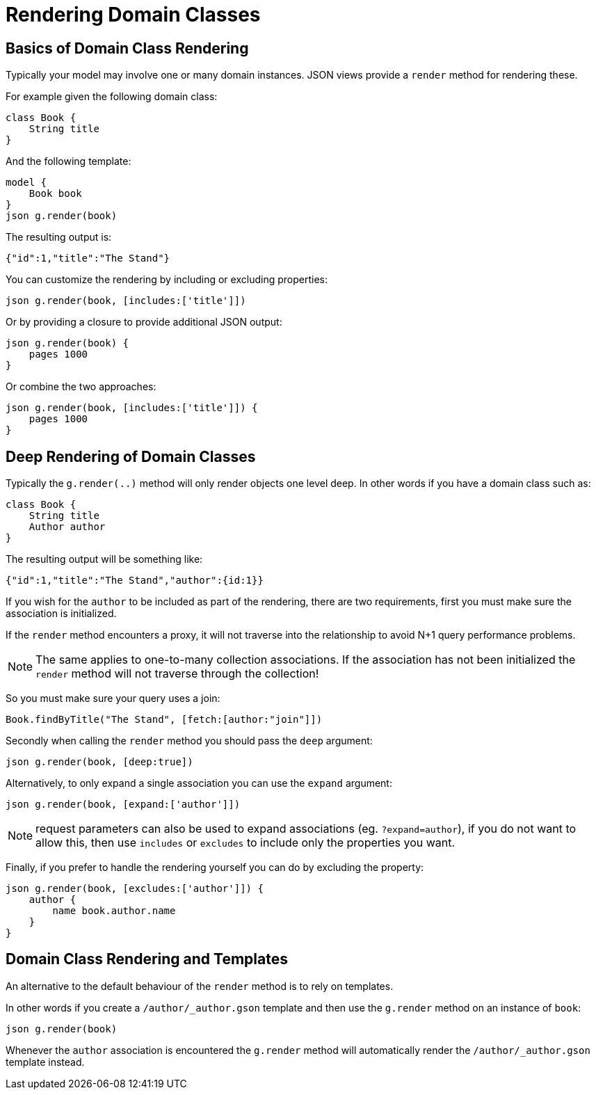 = Rendering Domain Classes

== Basics of Domain Class Rendering

Typically your model may involve one or many domain instances. JSON views provide a `render` method for rendering these.
  
For example given the following domain class:

[source,groovy]
class Book {
    String title
}
    
And the following template: 
 
[source,groovy]
model {
    Book book
}    
json g.render(book) 

The resulting output is:

[source,javascript]
{"id":1,"title":"The Stand"}
    
You can customize the rendering by including or excluding properties:
    
[source,groovy]    
json g.render(book, [includes:['title']])
    
Or by providing a closure to provide additional JSON output:
    
[source,groovy]    
json g.render(book) {
    pages 1000
}  

Or combine the two approaches:

[source,groovy]    
json g.render(book, [includes:['title']]) {
    pages 1000
}

== Deep Rendering of Domain Classes

Typically the `g.render(..)` method will only render objects one level deep. In other words if you have a domain class such as:

[source,groovy]
class Book {
    String title
    Author author
}

The resulting output will be something like:

[source,javascript]
{"id":1,"title":"The Stand","author":{id:1}}

If you wish for the `author` to be included as part of the rendering, there are two requirements, first you must make sure the association is initialized.

If the `render` method encounters a proxy, it will not traverse into the relationship to avoid N+1 query performance problems.

NOTE: The same applies to one-to-many collection associations. If the association has not been initialized the `render` method will not traverse through the collection!

So you must make sure your query uses a join:

[source,groovy]
Book.findByTitle("The Stand", [fetch:[author:"join"]])

Secondly when calling the `render` method you should pass the `deep` argument:

[source,groovy]
json g.render(book, [deep:true])

Alternatively, to only expand a single association you can use the `expand` argument:

[source,groovy]
json g.render(book, [expand:['author']])

NOTE: request parameters can also be used to expand associations (eg. `?expand=author`), if you do not want to allow this, then use `includes` or `excludes` to include only the properties you want.

Finally, if you prefer to handle the rendering yourself you can do by excluding the property:

[source,groovy]
json g.render(book, [excludes:['author']]) {
    author {
        name book.author.name
    }
}

== Domain Class Rendering and Templates

An alternative to the default behaviour of the `render` method is to rely on templates.

In other words if you create a `/author/_author.gson` template and then use the `g.render` method on an instance of `book`:

[source,groovy]
json g.render(book)

Whenever the `author` association is encountered the `g.render` method will automatically render the `/author/_author.gson` template instead.
